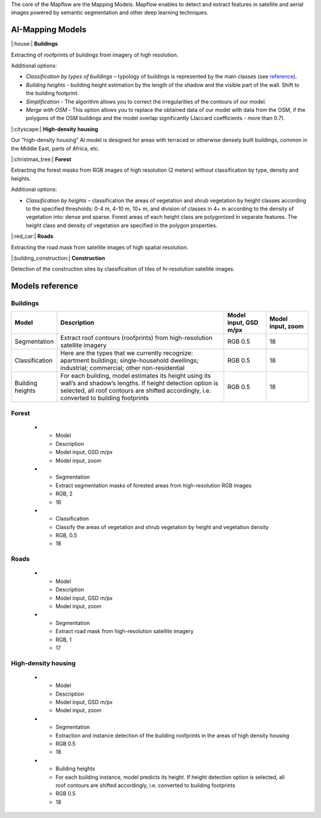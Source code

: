 The core of the Mapflow are the Mapping Models. Mapflow enables to detect and extract features in satellite and aerial images powered by semantic segmentation and other deep learning techniques. 

AI-Mapping Models
=================

|:house:| **Buildings** 

Extracting of roofprints of buildings from imagery of high resolution.

Additional options:

* *Classification by types of buildings* – typology of buildings is represented by the main classes (see `reference <https://docs.mapflow.ai/docs_um/classes.html>`_).

* *Building heights* - building height estimation by the length of the shadow and the visible part of the wall. Shift to the building footprint.

* *Simplification* - The algorithm allows you to correct the irregularities of the contours of our model.

* *Merge with OSM* - This option allows you to replace the obtained data of our model with data from the OSM, if the polygons of the OSM buildings and the model overlap significantly (Jaccard coefficients - more than 0.7).

|:cityscape:| **High-density housing**

Our "high-density housing" AI model is designed for areas with terraced or otherwise densely built buildings, common in the Middle East, parts of Africa, etc.

|:christmas_tree:| **Forest** 

Extracting the forest masks from RGB images of high resolution (2 meters) without classification by type, density and heights.

Additional options:

* *Classification by heights* – classification the areas of vegetation and shrub vegetation by height classes according to the specified thresholds: 0-4 m, 4-10 m, 10+ m, and division of classes in 4+ m according to the density of vegetation into: dense and sparse. Forest areas of each height class are polygonized in separate features. The height class and density of vegetation are specified in the polygon properties.

|:red_car:| **Roads** 

Extracting the road mask from satellite images of high spatial resolution.

|:building_construction:| **Construction** 

Detection of the construction sites by classification of tiles of hi-resolution satellite images.


Models reference
================


Buildings
"""""""""

.. list-table::
   :widths: 10 40 10 10
   :header-rows: 1

   * - Model
     - Description
     - Model input, GSD m/px
     - Model input, zoom
   * - Segmentation
     - Extract roof contours (roofprints) from high-resolution satellite imagery
     - RGB 0.5
     - 18
   * - Classification
     - Here are the types that we currently recognize: apartment buildings; single-household dwellings; industrial; commercial; other non-residential
     - RGB 0.5
     - 18
   * - Building heights
     - For each building, model estimates its height using its wall’s and shadow’s lengths. If height detection option is selected, all roof contours are shifted accordingly, i.e. converted to building footprints
     - RGB 0.5
     - 18


Forest
""""""

   * - Model
     - Description
     - Model input, GSD m/px
     - Model input, zoom
   * - Segmentation
     - Extract segmentation masks of forested areas from high-resolution RGB images
     - RGB, 2
     - 16
   * - Classification
     - Classify the areas of vegetation and shrub vegetation by height and vegetation density
     - RGB, 0.5
     - 18


Roads
"""""

   * - Model
     - Description
     - Model input, GSD m/px
     - Model input, zoom
   * - Segmentation
     - Extract road mask from high-resolution satellite imagery
     - RGB, 1
     - 17



High-density housing
"""""""""""""""""""""
     
   * - Model
     - Description
     - Model input, GSD m/px
     - Model input, zoom
   * - Segmentation
     - Extraction and instance detection of the building roofprints in the areas of high density housing
     - RGB 0.5
     - 18
   * - Building heights
     - For each building instance, model predicts its height. If height detection option is selected, all roof contours are shifted accordingly, i.e. converted to building footprints
     - RGB 0.5
     - 18

